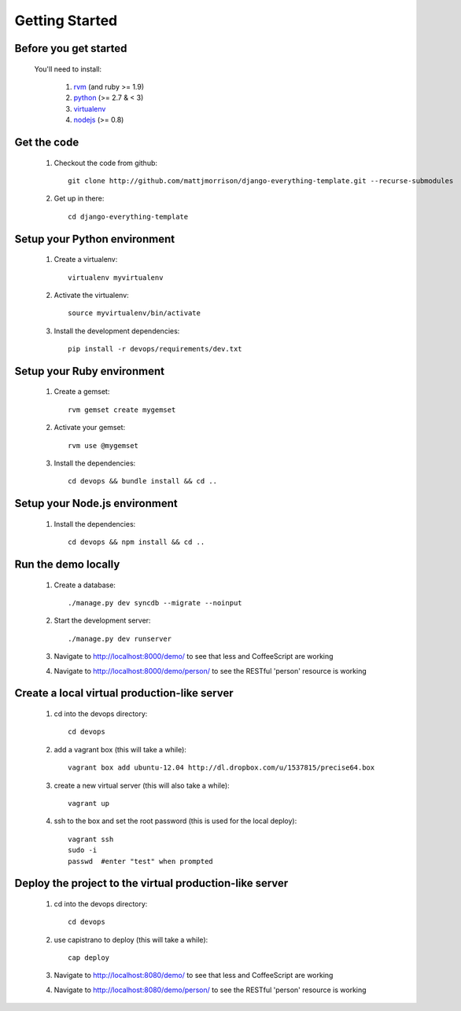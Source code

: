 ***************
Getting Started
***************

Before you get started
======================

	You'll need to install:

		#. rvm_ (and ruby >= 1.9)
		#. python_ (>= 2.7 & < 3)
		#. virtualenv_
		#. nodejs_ (>= 0.8)


Get the code
============

	#. Checkout the code from github::

		git clone http://github.com/mattjmorrison/django-everything-template.git --recurse-submodules

	#. Get up in there::

		cd django-everything-template


Setup your Python environment
=============================

	#. Create a virtualenv::

		virtualenv myvirtualenv

	#. Activate the virtualenv::

		source myvirtualenv/bin/activate

	#. Install the development dependencies::

		pip install -r devops/requirements/dev.txt


Setup your Ruby environment
===========================

	#. Create a gemset::

		rvm gemset create mygemset

	#. Activate your gemset::

		rvm use @mygemset

	#. Install the dependencies::

		cd devops && bundle install && cd ..


Setup your Node.js environment
==============================

	#. Install the dependencies::

		cd devops && npm install && cd ..


Run the demo locally
====================

	#. Create a database::

		./manage.py dev syncdb --migrate --noinput

	#. Start the development server::

		./manage.py dev runserver

	#. Navigate to http://localhost:8000/demo/ to see that less
	   and CoffeeScript are working

	#. Navigate to http://localhost:8000/demo/person/ to see the
	   RESTful 'person' resource is working


Create a local virtual production-like server
=============================================

	#. cd into the devops directory::

		cd devops

	#. add a vagrant box (this will take a while)::

		vagrant box add ubuntu-12.04 http://dl.dropbox.com/u/1537815/precise64.box

	#. create a new virtual server (this will also take a while)::

		vagrant up

	#. ssh to the box and set the root password (this is used for the local deploy)::

		vagrant ssh
		sudo -i
		passwd  #enter "test" when prompted


Deploy the project to the virtual production-like server
========================================================

	#. cd into the devops directory::

		cd devops

	#. use capistrano to deploy (this will take a while)::

		cap deploy

	#. Navigate to http://localhost:8080/demo/ to see that less
	   and CoffeeScript are working

	#. Navigate to http://localhost:8080/demo/person/ to see the
	   RESTful 'person' resource is working


.. _rvm: https://rvm.io/
.. _python: http://www.python.org/
.. _virtualenv: http://pypi.python.org/pypi/virtualenv
.. _nodejs: http://nodejs.org/
